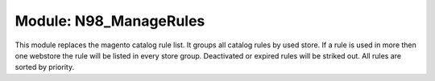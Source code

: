 =======================
Module: N98_ManageRules
=======================

This module replaces the magento catalog rule list.
It groups all catalog rules by used store.
If a rule is used in more then one webstore the rule will be listed in every store group.
Deactivated or expired rules will be striked out.
All rules are sorted by priority.
